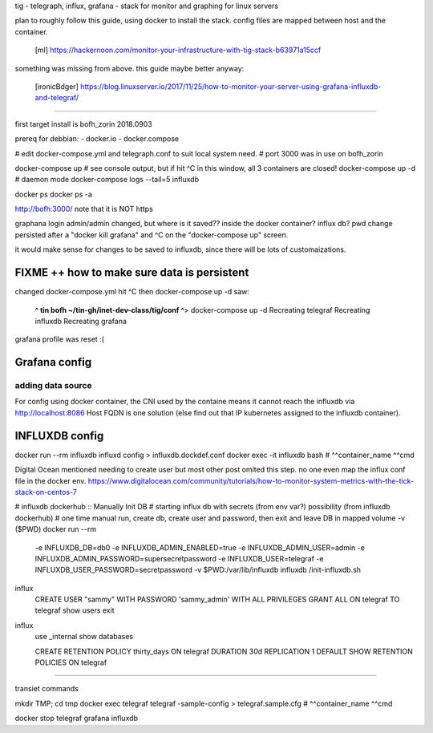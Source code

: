 

tig - telegraph, influx, grafana - stack for monitor and graphing for linux servers

plan to roughly follow this guide, using docker to install the stack.
config files are mapped between host and the container.
	[ml] https://hackernoon.com/monitor-your-infrastructure-with-tig-stack-b63971a15ccf

something was missing from above.
this guide maybe better anyway:
	[ironicBdger] https://blog.linuxserver.io/2017/11/25/how-to-monitor-your-server-using-grafana-influxdb-and-telegraf/


~~~~

first target install is bofh_zorin 2018.0903


prereq for debbian: 
- docker.io
- docker.compose

# edit docker-compose.yml and telegraph.conf to suit local system need.
# port 3000 was in use on bofh_zorin 

docker-compose up 	# see console output, but if hit ^C in this window, all 3 containers are closed!
docker-compose up -d	# daemon mode
docker-compose logs --tail=5 influxdb 

docker ps 
docker ps -a

http://bofh:3000/
note that it is NOT https

graphana login
admin/admin
changed, but where is it saved??
inside the docker container?
influx db?
pwd change persisted after a "docker kill grafana" and ^C on the "docker-compose up" screen.

it would make sense for changes to be saved to influxdb, since there will be lots of customaizations.


FIXME ++ how to make sure data is persistent
============================================

changed docker-compose.yml
hit ^C
then docker-compose up -d
saw:
	**^ tin bofh ~/tin-gh/inet-dev-class/tig/conf ^**>  docker-compose up -d
	Recreating telegraf
	Recreating influxdb
	Recreating grafana
grafana profile was reset :(



Grafana config
==============

adding data source
------------------

For config using docker container, the CNI used by the containe means it cannot reach the influxdb via 
http://localhost:8086
Host FQDN is one solution (else find out that IP kubernetes assigned to the influxdb container).



INFLUXDB config
===============

docker run --rm influxdb           influxd config > influxdb.dockdef.conf
docker exec -it influxdb           bash 
#               ^^container_name   ^^cmd



Digital Ocean mentioned needing to create user
but most other post omited this step. 
no one even map the influx conf file in the docker env.
https://www.digitalocean.com/community/tutorials/how-to-monitor-system-metrics-with-the-tick-stack-on-centos-7

#  influxdb dockerhub :: Manually Init DB
#  starting influx db with secrets (from env var?) possibility (from influxdb dockerhub)
#  one time manual run, create db, create user and password, then exit and leave DB in mapped volume -v ($PWD)
docker run --rm \
      -e INFLUXDB_DB=db0 -e INFLUXDB_ADMIN_ENABLED=true \
      -e INFLUXDB_ADMIN_USER=admin -e INFLUXDB_ADMIN_PASSWORD=supersecretpassword \
      -e INFLUXDB_USER=telegraf -e INFLUXDB_USER_PASSWORD=secretpassword \
      -v $PWD:/var/lib/influxdb \
      influxdb /init-influxdb.sh


influx
  CREATE USER "sammy" WITH PASSWORD 'sammy_admin' WITH ALL PRIVILEGES
  GRANT ALL ON telegraf TO telegraf
  show users
  exit

influx
  use _internal
  show databases

  CREATE RETENTION POLICY thirty_days ON telegraf DURATION 30d REPLICATION 1 DEFAULT
  SHOW RETENTION POLICIES ON telegraf

~~~~

transiet commands

mkdir TMP; cd tmp
docker exec telegraf           telegraf -sample-config > telegraf.sample.cfg
#           ^^container_name   ^^cmd


docker stop telegraf grafana influxdb


